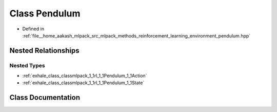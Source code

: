 .. _exhale_class_classmlpack_1_1rl_1_1Pendulum:

Class Pendulum
==============

- Defined in :ref:`file__home_aakash_mlpack_src_mlpack_methods_reinforcement_learning_environment_pendulum.hpp`


Nested Relationships
--------------------


Nested Types
************

- :ref:`exhale_class_classmlpack_1_1rl_1_1Pendulum_1_1Action`
- :ref:`exhale_class_classmlpack_1_1rl_1_1Pendulum_1_1State`


Class Documentation
-------------------


.. doxygenclass:: mlpack::rl::Pendulum
   :members:
   :protected-members:
   :undoc-members: